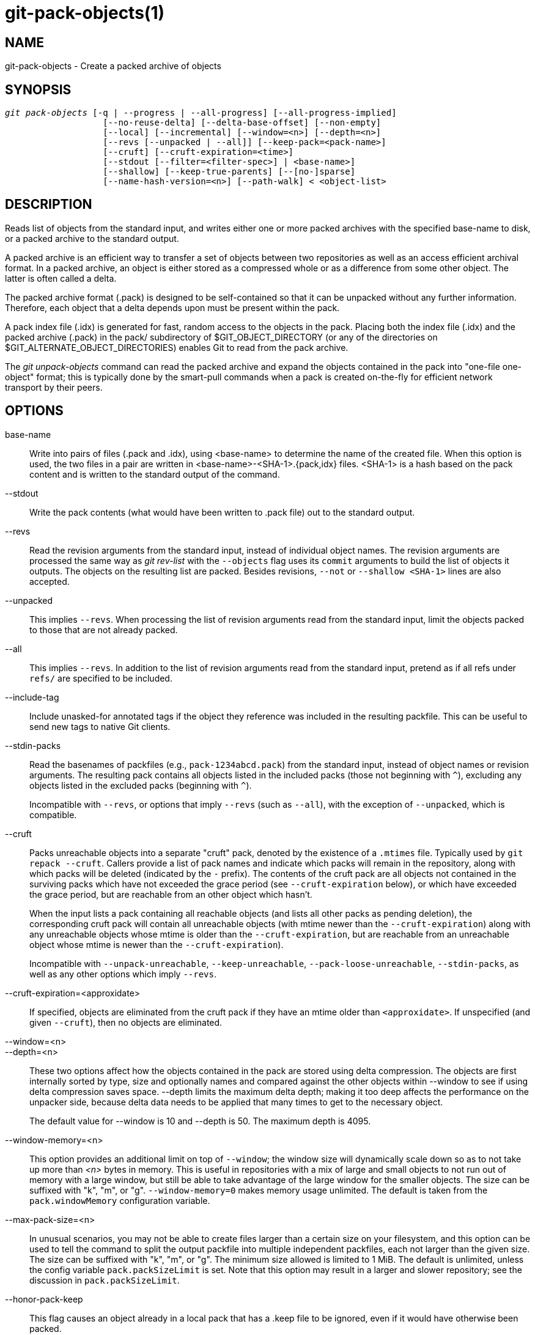 git-pack-objects(1)
===================

NAME
----
git-pack-objects - Create a packed archive of objects


SYNOPSIS
--------
[verse]
'git pack-objects' [-q | --progress | --all-progress] [--all-progress-implied]
		   [--no-reuse-delta] [--delta-base-offset] [--non-empty]
		   [--local] [--incremental] [--window=<n>] [--depth=<n>]
		   [--revs [--unpacked | --all]] [--keep-pack=<pack-name>]
		   [--cruft] [--cruft-expiration=<time>]
		   [--stdout [--filter=<filter-spec>] | <base-name>]
		   [--shallow] [--keep-true-parents] [--[no-]sparse]
		   [--name-hash-version=<n>] [--path-walk] < <object-list>


DESCRIPTION
-----------
Reads list of objects from the standard input, and writes either one or
more packed archives with the specified base-name to disk, or a packed
archive to the standard output.

A packed archive is an efficient way to transfer a set of objects
between two repositories as well as an access efficient archival
format.  In a packed archive, an object is either stored as a
compressed whole or as a difference from some other object.
The latter is often called a delta.

The packed archive format (.pack) is designed to be self-contained
so that it can be unpacked without any further information. Therefore,
each object that a delta depends upon must be present within the pack.

A pack index file (.idx) is generated for fast, random access to the
objects in the pack. Placing both the index file (.idx) and the packed
archive (.pack) in the pack/ subdirectory of $GIT_OBJECT_DIRECTORY (or
any of the directories on $GIT_ALTERNATE_OBJECT_DIRECTORIES)
enables Git to read from the pack archive.

The 'git unpack-objects' command can read the packed archive and
expand the objects contained in the pack into "one-file
one-object" format; this is typically done by the smart-pull
commands when a pack is created on-the-fly for efficient network
transport by their peers.


OPTIONS
-------
base-name::
	Write into pairs of files (.pack and .idx), using
	<base-name> to determine the name of the created file.
	When this option is used, the two files in a pair are written in
	<base-name>-<SHA-1>.{pack,idx} files.  <SHA-1> is a hash
	based on the pack content and is written to the standard
	output of the command.

--stdout::
	Write the pack contents (what would have been written to
	.pack file) out to the standard output.

--revs::
	Read the revision arguments from the standard input, instead of
	individual object names.  The revision arguments are processed
	the same way as 'git rev-list' with the `--objects` flag
	uses its `commit` arguments to build the list of objects it
	outputs.  The objects on the resulting list are packed.
	Besides revisions, `--not` or `--shallow <SHA-1>` lines are
	also accepted.

--unpacked::
	This implies `--revs`.  When processing the list of
	revision arguments read from the standard input, limit
	the objects packed to those that are not already packed.

--all::
	This implies `--revs`.  In addition to the list of
	revision arguments read from the standard input, pretend
	as if all refs under `refs/` are specified to be
	included.

--include-tag::
	Include unasked-for annotated tags if the object they
	reference was included in the resulting packfile.  This
	can be useful to send new tags to native Git clients.

--stdin-packs::
	Read the basenames of packfiles (e.g., `pack-1234abcd.pack`)
	from the standard input, instead of object names or revision
	arguments. The resulting pack contains all objects listed in the
	included packs (those not beginning with `^`), excluding any
	objects listed in the excluded packs (beginning with `^`).
+
Incompatible with `--revs`, or options that imply `--revs` (such as
`--all`), with the exception of `--unpacked`, which is compatible.

--cruft::
	Packs unreachable objects into a separate "cruft" pack, denoted
	by the existence of a `.mtimes` file. Typically used by `git
	repack --cruft`. Callers provide a list of pack names and
	indicate which packs will remain in the repository, along with
	which packs will be deleted (indicated by the `-` prefix). The
	contents of the cruft pack are all objects not contained in the
	surviving packs which have not exceeded the grace period (see
	`--cruft-expiration` below), or which have exceeded the grace
	period, but are reachable from an other object which hasn't.
+
When the input lists a pack containing all reachable objects (and lists
all other packs as pending deletion), the corresponding cruft pack will
contain all unreachable objects (with mtime newer than the
`--cruft-expiration`) along with any unreachable objects whose mtime is
older than the `--cruft-expiration`, but are reachable from an
unreachable object whose mtime is newer than the `--cruft-expiration`).
+
Incompatible with `--unpack-unreachable`, `--keep-unreachable`,
`--pack-loose-unreachable`, `--stdin-packs`, as well as any other
options which imply `--revs`.

--cruft-expiration=<approxidate>::
	If specified, objects are eliminated from the cruft pack if they
	have an mtime older than `<approxidate>`. If unspecified (and
	given `--cruft`), then no objects are eliminated.

--window=<n>::
--depth=<n>::
	These two options affect how the objects contained in
	the pack are stored using delta compression.  The
	objects are first internally sorted by type, size and
	optionally names and compared against the other objects
	within --window to see if using delta compression saves
	space.  --depth limits the maximum delta depth; making
	it too deep affects the performance on the unpacker
	side, because delta data needs to be applied that many
	times to get to the necessary object.
+
The default value for --window is 10 and --depth is 50. The maximum
depth is 4095.

--window-memory=<n>::
	This option provides an additional limit on top of `--window`;
	the window size will dynamically scale down so as to not take
	up more than '<n>' bytes in memory.  This is useful in
	repositories with a mix of large and small objects to not run
	out of memory with a large window, but still be able to take
	advantage of the large window for the smaller objects.  The
	size can be suffixed with "k", "m", or "g".
	`--window-memory=0` makes memory usage unlimited.  The default
	is taken from the `pack.windowMemory` configuration variable.

--max-pack-size=<n>::
	In unusual scenarios, you may not be able to create files
	larger than a certain size on your filesystem, and this option
	can be used to tell the command to split the output packfile
	into multiple independent packfiles, each not larger than the
	given size. The size can be suffixed with
	"k", "m", or "g". The minimum size allowed is limited to 1 MiB.
	The default is unlimited, unless the config variable
	`pack.packSizeLimit` is set. Note that this option may result in
	a larger and slower repository; see the discussion in
	`pack.packSizeLimit`.

--honor-pack-keep::
	This flag causes an object already in a local pack that
	has a .keep file to be ignored, even if it would have
	otherwise been packed.

--keep-pack=<pack-name>::
	This flag causes an object already in the given pack to be
	ignored, even if it would have otherwise been
	packed. `<pack-name>` is the pack file name without
	leading directory (e.g. `pack-123.pack`). The option could be
	specified multiple times to keep multiple packs.

--incremental::
	This flag causes an object already in a pack to be ignored
	even if it would have otherwise been packed.

--local::
	This flag causes an object that is borrowed from an alternate
	object store to be ignored even if it would have otherwise been
	packed.

--non-empty::
        Only create a packed archive if it would contain at
        least one object.

--progress::
	Progress status is reported on the standard error stream
	by default when it is attached to a terminal, unless -q
	is specified. This flag forces progress status even if
	the standard error stream is not directed to a terminal.

--all-progress::
	When --stdout is specified then progress report is
	displayed during the object count and compression phases
	but inhibited during the write-out phase. The reason is
	that in some cases the output stream is directly linked
	to another command which may wish to display progress
	status of its own as it processes incoming pack data.
	This flag is like --progress except that it forces progress
	report for the write-out phase as well even if --stdout is
	used.

--all-progress-implied::
	This is used to imply --all-progress whenever progress display
	is activated.  Unlike --all-progress this flag doesn't actually
	force any progress display by itself.

-q::
	This flag makes the command not to report its progress
	on the standard error stream.

--no-reuse-delta::
	When creating a packed archive in a repository that
	has existing packs, the command reuses existing deltas.
	This sometimes results in a slightly suboptimal pack.
	This flag tells the command not to reuse existing deltas
	but compute them from scratch.

--no-reuse-object::
	This flag tells the command not to reuse existing object data at all,
	including non deltified object, forcing recompression of everything.
	This implies --no-reuse-delta. Useful only in the obscure case where
	wholesale enforcement of a different compression level on the
	packed data is desired.

--compression=<n>::
	Specifies compression level for newly-compressed data in the
	generated pack.  If not specified,  pack compression level is
	determined first by pack.compression,  then by core.compression,
	and defaults to -1,  the zlib default,  if neither is set.
	Add --no-reuse-object if you want to force a uniform compression
	level on all data no matter the source.

--[no-]sparse::
	Toggle the "sparse" algorithm to determine which objects to include in
	the pack, when combined with the "--revs" option. This algorithm
	only walks trees that appear in paths that introduce new objects.
	This can have significant performance benefits when computing
	a pack to send a small change. However, it is possible that extra
	objects are added to the pack-file if the included commits contain
	certain types of direct renames. If this option is not included,
	it defaults to the value of `pack.useSparse`, which is true unless
	otherwise specified.

--thin::
	Create a "thin" pack by omitting the common objects between a
	sender and a receiver in order to reduce network transfer. This
	option only makes sense in conjunction with --stdout.
+
Note: A thin pack violates the packed archive format by omitting
required objects and is thus unusable by Git without making it
self-contained. Use `git index-pack --fix-thin`
(see linkgit:git-index-pack[1]) to restore the self-contained property.

--shallow::
	Optimize a pack that will be provided to a client with a shallow
	repository.  This option, combined with --thin, can result in a
	smaller pack at the cost of speed.

--delta-base-offset::
	A packed archive can express the base object of a delta as
	either a 20-byte object name or as an offset in the
	stream, but ancient versions of Git don't understand the
	latter.  By default, 'git pack-objects' only uses the
	former format for better compatibility.  This option
	allows the command to use the latter format for
	compactness.  Depending on the average delta chain
	length, this option typically shrinks the resulting
	packfile by 3-5 per-cent.
+
Note: Porcelain commands such as `git gc` (see linkgit:git-gc[1]),
`git repack` (see linkgit:git-repack[1]) pass this option by default
in modern Git when they put objects in your repository into pack files.
So does `git bundle` (see linkgit:git-bundle[1]) when it creates a bundle.

--threads=<n>::
	Specifies the number of threads to spawn when searching for best
	delta matches.  This requires that pack-objects be compiled with
	pthreads otherwise this option is ignored with a warning.
	This is meant to reduce packing time on multiprocessor machines.
	The required amount of memory for the delta search window is
	however multiplied by the number of threads.
	Specifying 0 will cause Git to auto-detect the number of CPU's
	and set the number of threads accordingly.

--index-version=<version>[,<offset>]::
	This is intended to be used by the test suite only. It allows
	to force the version for the generated pack index, and to force
	64-bit index entries on objects located above the given offset.

--keep-true-parents::
	With this option, parents that are hidden by grafts are packed
	nevertheless.

--filter=<filter-spec>::
	Omits certain objects (usually blobs) from the resulting
	packfile.  See linkgit:git-rev-list[1] for valid
	`<filter-spec>` forms.

--no-filter::
	Turns off any previous `--filter=` argument.

--missing=<missing-action>::
	A debug option to help with future "partial clone" development.
	This option specifies how missing objects are handled.
+
The form '--missing=error' requests that pack-objects stop with an error if
a missing object is encountered.  If the repository is a partial clone, an
attempt to fetch missing objects will be made before declaring them missing.
This is the default action.
+
The form '--missing=allow-any' will allow object traversal to continue
if a missing object is encountered.  No fetch of a missing object will occur.
Missing objects will silently be omitted from the results.
+
The form '--missing=allow-promisor' is like 'allow-any', but will only
allow object traversal to continue for EXPECTED promisor missing objects.
No fetch of a missing object will occur.  An unexpected missing object will
raise an error.

--exclude-promisor-objects::
	Omit objects that are known to be in the promisor remote.  (This
	option has the purpose of operating only on locally created objects,
	so that when we repack, we still maintain a distinction between
	locally created objects [without .promisor] and objects from the
	promisor remote [with .promisor].)  This is used with partial clone.

--keep-unreachable::
	Objects unreachable from the refs in packs named with
	--unpacked= option are added to the resulting pack, in
	addition to the reachable objects that are not in packs marked
	with *.keep files. This implies `--revs`.

--pack-loose-unreachable::
	Pack unreachable loose objects (and their loose counterparts
	removed). This implies `--revs`.

--unpack-unreachable::
	Keep unreachable objects in loose form. This implies `--revs`.

--delta-islands::
	Restrict delta matches based on "islands". See DELTA ISLANDS
	below.

--name-hash-version=<n>::
	While performing delta compression, Git groups objects that may be
	similar based on heuristics using the path to that object. While
	grouping objects by an exact path match is good for paths with
	many versions, there are benefits for finding delta pairs across
	different full paths. Git collects objects by type and then by a
	"name hash" of the path and then by size, hoping to group objects
	that will compress well together.
+
The default name hash version is `1`, which prioritizes hash locality by
considering the final bytes of the path as providing the maximum magnitude
to the hash function. This version excels at distinguishing short paths
and finding renames across directories. However, the hash function depends
primarily on the final 16 bytes of the path. If there are many paths in
the repo that have the same final 16 bytes and differ only by parent
directory, then this name-hash may lead to too many collisions and cause
poor results. At the moment, this version is required when writing
reachability bitmap files with `--write-bitmap-index`.
+
The name hash version `2` has similar locality features as version `1`,
except it considers each path component separately and overlays the hashes
with a shift. This still prioritizes the final bytes of the path, but also
"salts" the lower bits of the hash using the parent directory names. This
method allows for some of the locality benefits of version `1` while
breaking most of the collisions from a similarly-named file appearing in
many different directories. At the moment, this version is not allowed
when writing reachability bitmap files with `--write-bitmap-index` and it
will be automatically changed to version `1`.

--path-walk::
	By default, `git pack-objects` walks objects in an order that
	presents trees and blobs in an order unrelated to the path they
	appear relative to a commit's root tree. The `--path-walk` option
	enables a different walking algorithm that organizes trees and
	blobs by path. This has the potential to improve delta compression
	especially in the presence of filenames that cause collisions in
	Git's default name-hash algorithm. Due to changing how the objects
	are walked, this option is not compatible with `--delta-islands`,
	`--shallow`, or `--filter`. The `--use-bitmap-index` option will
	be ignored in the presence of `--path-walk.`


DELTA ISLANDS
-------------

When possible, `pack-objects` tries to reuse existing on-disk deltas to
avoid having to search for new ones on the fly. This is an important
optimization for serving fetches, because it means the server can avoid
inflating most objects at all and just send the bytes directly from
disk. This optimization can't work when an object is stored as a delta
against a base which the receiver does not have (and which we are not
already sending). In that case the server "breaks" the delta and has to
find a new one, which has a high CPU cost. Therefore it's important for
performance that the set of objects in on-disk delta relationships match
what a client would fetch.

In a normal repository, this tends to work automatically. The objects
are mostly reachable from the branches and tags, and that's what clients
fetch. Any deltas we find on the server are likely to be between objects
the client has or will have.

But in some repository setups, you may have several related but separate
groups of ref tips, with clients tending to fetch those groups
independently. For example, imagine that you are hosting several "forks"
of a repository in a single shared object store, and letting clients
view them as separate repositories through `GIT_NAMESPACE` or separate
repos using the alternates mechanism. A naive repack may find that the
optimal delta for an object is against a base that is only found in
another fork. But when a client fetches, they will not have the base
object, and we'll have to find a new delta on the fly.

A similar situation may exist if you have many refs outside of
`refs/heads/` and `refs/tags/` that point to related objects (e.g.,
`refs/pull` or `refs/changes` used by some hosting providers). By
default, clients fetch only heads and tags, and deltas against objects
found only in those other groups cannot be sent as-is.

Delta islands solve this problem by allowing you to group your refs into
distinct "islands". Pack-objects computes which objects are reachable
from which islands, and refuses to make a delta from an object `A`
against a base which is not present in all of `A`'s islands. This
results in slightly larger packs (because we miss some delta
opportunities), but guarantees that a fetch of one island will not have
to recompute deltas on the fly due to crossing island boundaries.

When repacking with delta islands the delta window tends to get
clogged with candidates that are forbidden by the config. Repacking
with a big --window helps (and doesn't take as long as it otherwise
might because we can reject some object pairs based on islands before
doing any computation on the content).

Islands are configured via the `pack.island` option, which can be
specified multiple times. Each value is a left-anchored regular
expressions matching refnames. For example:

-------------------------------------------
[pack]
island = refs/heads/
island = refs/tags/
-------------------------------------------

puts heads and tags into an island (whose name is the empty string; see
below for more on naming). Any refs which do not match those regular
expressions (e.g., `refs/pull/123`) is not in any island. Any object
which is reachable only from `refs/pull/` (but not heads or tags) is
therefore not a candidate to be used as a base for `refs/heads/`.

Refs are grouped into islands based on their "names", and two regexes
that produce the same name are considered to be in the same
island. The names are computed from the regexes by concatenating any
capture groups from the regex, with a '-' dash in between. (And if
there are no capture groups, then the name is the empty string, as in
the above example.) This allows you to create arbitrary numbers of
islands. Only up to 14 such capture groups are supported though.

For example, imagine you store the refs for each fork in
`refs/virtual/ID`, where `ID` is a numeric identifier. You might then
configure:

-------------------------------------------
[pack]
island = refs/virtual/([0-9]+)/heads/
island = refs/virtual/([0-9]+)/tags/
island = refs/virtual/([0-9]+)/(pull)/
-------------------------------------------

That puts the heads and tags for each fork in their own island (named
"1234" or similar), and the pull refs for each go into their own
"1234-pull".

Note that we pick a single island for each regex to go into, using "last
one wins" ordering (which allows repo-specific config to take precedence
over user-wide config, and so forth).


CONFIGURATION
-------------

Various configuration variables affect packing, see
linkgit:git-config[1] (search for "pack" and "delta").

Notably, delta compression is not used on objects larger than the
`core.bigFileThreshold` configuration variable and on files with the
attribute `delta` set to false.

SEE ALSO
--------
linkgit:git-rev-list[1]
linkgit:git-repack[1]
linkgit:git-prune-packed[1]

GIT
---
Part of the linkgit:git[1] suite
